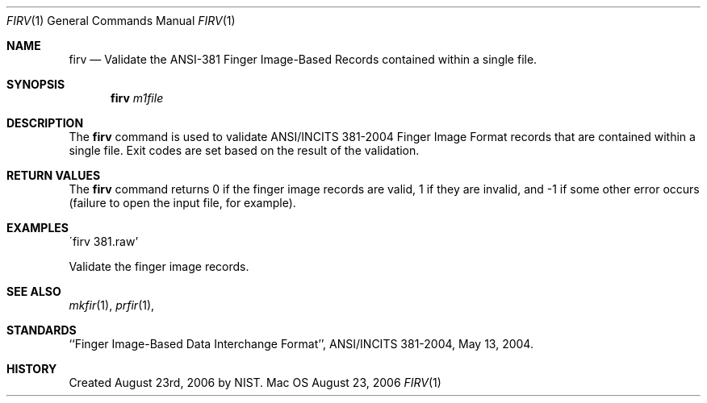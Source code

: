 .\""
.Dd August 23, 2006
.Dt FIRV 1  
.Os Mac OS X       
.Sh NAME
.Nm firv
.Nd Validate the ANSI-381 Finger Image-Based Records contained within
a single file.
.Sh SYNOPSIS
.Nm
.Ar m1file
.Pp
.Sh DESCRIPTION
The
.Nm
command is used to validate ANSI/INCITS 381-2004 Finger Image Format records
that are contained within a single file. Exit codes are set based on the
result of the validation.
.Pp
.Sh RETURN VALUES
The
.Nm
command returns 0 if the finger image records are valid, 1 if they are invalid,
and -1 if some other error occurs (failure to open the input file, for example).
.Sh EXAMPLES
\'firv 381.raw'
.Pp
Validate the finger image records.
.Pp
.Sh SEE ALSO
.Xr mkfir 1 ,
.Xr prfir 1 ,
.Sh STANDARDS
``Finger Image-Based Data Interchange Format'', ANSI/INCITS 381-2004,
May 13, 2004.
.Sh HISTORY
Created August 23rd, 2006 by NIST.

